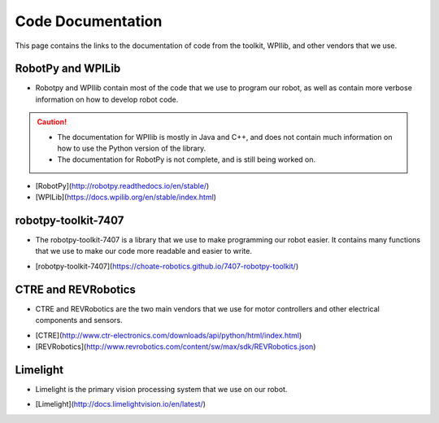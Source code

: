 ==================
Code Documentation
==================

This page contains the links to the documentation of code from the toolkit, WPIlib, and other vendors that we use.

RobotPy and WPILib
------------------

* Robotpy and WPIlib contain most of the code that we use to program our robot, as well as contain more verbose information on how to develop robot code. 

.. caution:: 
    * The documentation for WPIlib is mostly in Java and C++, and does not contain much information on how to use the Python version of the library.
    * The documentation for RobotPy is not complete, and is still being worked on.

- [RobotPy](http://robotpy.readthedocs.io/en/stable/)

- [WPILib](https://docs.wpilib.org/en/stable/index.html)

robotpy-toolkit-7407
--------------------

* The robotpy-toolkit-7407 is a library that we use to make programming our robot easier. It contains many functions that we use to make our code more readable and easier to write.

- [robotpy-toolkit-7407](https://choate-robotics.github.io/7407-robotpy-toolkit/)


CTRE and REVRobotics
--------------------

* CTRE and REVRobotics are the two main vendors that we use for motor controllers and other electrical components and sensors.

- [CTRE](http://www.ctr-electronics.com/downloads/api/python/html/index.html)

- [REVRobotics](http://www.revrobotics.com/content/sw/max/sdk/REVRobotics.json)


Limelight
---------

* Limelight is the primary vision processing system that we use on our robot.

- [Limelight](http://docs.limelightvision.io/en/latest/)


